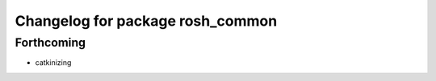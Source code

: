 ^^^^^^^^^^^^^^^^^^^^^^^^^^^^^^^^^
Changelog for package rosh_common
^^^^^^^^^^^^^^^^^^^^^^^^^^^^^^^^^

Forthcoming
-----------
* catkinizing